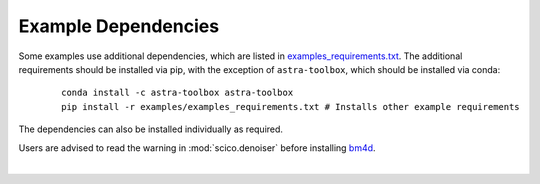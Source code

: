 .. _example_depend:

Example Dependencies
--------------------

Some examples use additional dependencies, which are listed in `examples_requirements.txt <https://github.com/lanl/scico/blob/main/examples/examples_requirements.txt>`_.
The additional requirements should be installed via pip, with the exception of ``astra-toolbox``,
which should be installed via conda:

   ::

      conda install -c astra-toolbox astra-toolbox
      pip install -r examples/examples_requirements.txt # Installs other example requirements

The dependencies can also be installed individually as required.

Users are advised to read the warning in :mod:`scico.denoiser` before installing `bm4d <https://pypi.org/project/bm4d>`__.

|
